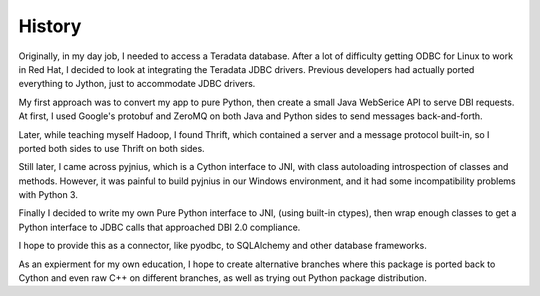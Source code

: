 History
=======

Originally, in my day job, I needed to access a Teradata database.  After a lot of difficulty
getting ODBC for Linux to work in Red Hat, I decided to look at integrating the Teradata
JDBC drivers.  Previous developers had actually ported everything to Jython, just to
accommodate JDBC drivers.

My first approach was to convert my app to pure Python, then create a small Java
WebSerice API to serve DBI requests.  At first, I used Google's protobuf and ZeroMQ
on both Java and Python sides to send messages back-and-forth.

Later, while teaching myself Hadoop, I found Thrift, which contained a server and a
message protocol built-in, so I ported both sides to use Thrift on both sides.

Still later, I came across pyjnius, which is a Cython interface to JNI, with class
autoloading introspection of classes and methods.  However, it was painful to build
pyjnius in our Windows environment, and it had some incompatibility problems with Python 3.

Finally I decided to write my own Pure Python interface to JNI, (using built-in ctypes),
then wrap enough classes to get a Python interface to JDBC calls that approached DBI 2.0
compliance.

I hope to provide this as a connector, like pyodbc, to SQLAlchemy and other database
frameworks.

As an expierment for my own education, I hope to create alternative branches where
this package is ported back to Cython and even raw C++ on different branches, as well
as trying out Python package distribution.
